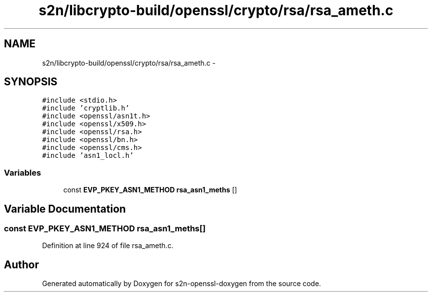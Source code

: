 .TH "s2n/libcrypto-build/openssl/crypto/rsa/rsa_ameth.c" 3 "Thu Jun 30 2016" "s2n-openssl-doxygen" \" -*- nroff -*-
.ad l
.nh
.SH NAME
s2n/libcrypto-build/openssl/crypto/rsa/rsa_ameth.c \- 
.SH SYNOPSIS
.br
.PP
\fC#include <stdio\&.h>\fP
.br
\fC#include 'cryptlib\&.h'\fP
.br
\fC#include <openssl/asn1t\&.h>\fP
.br
\fC#include <openssl/x509\&.h>\fP
.br
\fC#include <openssl/rsa\&.h>\fP
.br
\fC#include <openssl/bn\&.h>\fP
.br
\fC#include <openssl/cms\&.h>\fP
.br
\fC#include 'asn1_locl\&.h'\fP
.br

.SS "Variables"

.in +1c
.ti -1c
.RI "const \fBEVP_PKEY_ASN1_METHOD\fP \fBrsa_asn1_meths\fP []"
.br
.in -1c
.SH "Variable Documentation"
.PP 
.SS "const \fBEVP_PKEY_ASN1_METHOD\fP rsa_asn1_meths[]"

.PP
Definition at line 924 of file rsa_ameth\&.c\&.
.SH "Author"
.PP 
Generated automatically by Doxygen for s2n-openssl-doxygen from the source code\&.
